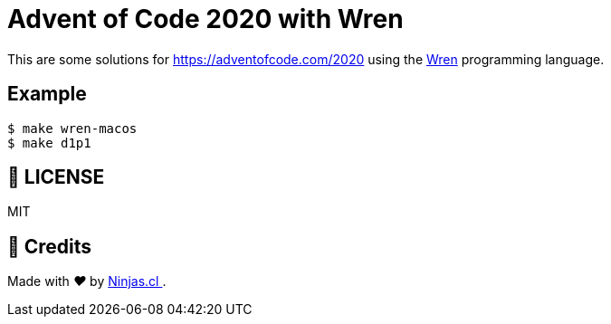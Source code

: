 # Advent of Code 2020 with Wren

This are some solutions for https://adventofcode.com/2020
using the https://wren.io[Wren] programming language.

## Example

```sh
$ make wren-macos
$ make d1p1
```

## 📘 LICENSE
MIT

## 🤩 Credits

++++
<p>
  Made with <i class="fa fa-heart">&#9829;</i> by
  <a href="https://ninjas.cl">
    Ninjas.cl
  </a>.
</p>
++++
